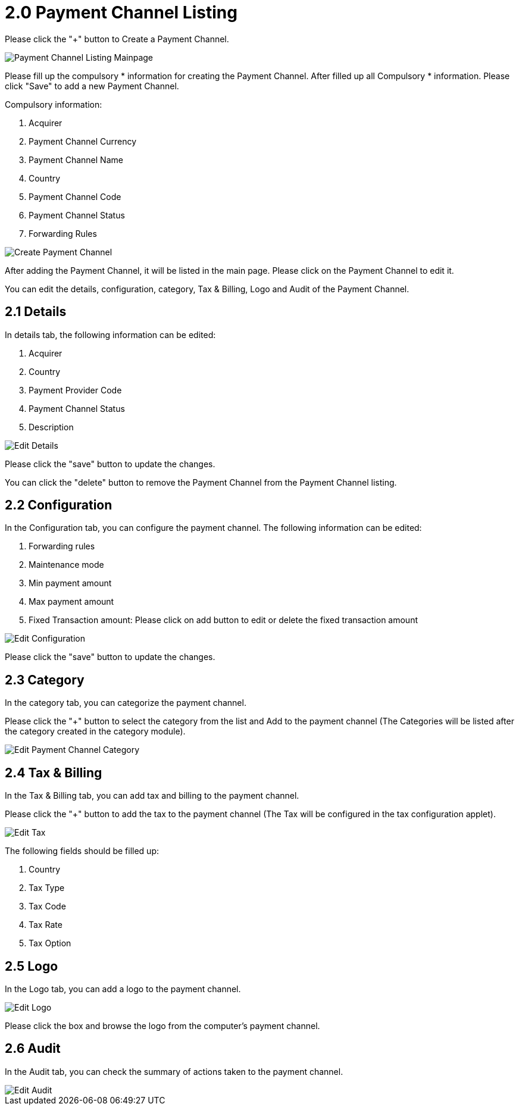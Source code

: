 [#h3_payment_channel_applet_payment_channel_listing]
= 2.0 Payment Channel Listing

Please click the "+" button to Create a Payment Channel.

image::payment-channel-listing.png[Payment Channel Listing Mainpage, align = "center"]

Please fill up the compulsory * information for creating the Payment Channel. After filled up all Compulsory * information. Please click "Save" to add a new Payment Channel. 

Compulsory information:

    1. Acquirer
    2. Payment Channel Currency
    3. Payment Channel Name
    4. Country
    5. Payment Channel Code
    6. Payment Channel Status
    7. Forwarding Rules

image::create-payment-channel.png[Create Payment Channel, align = "center"]

After adding the Payment Channel, it will be listed in the main page. Please click on the Payment Channel to edit it. 

You can edit the details, configuration, category,  Tax & Billing, Logo and Audit of the Payment Channel.

== 2.1 Details

In details tab, the following information can be edited:

    1. Acquirer
    2. Country
    3. Payment Provider Code
    4. Payment Channel Status
    5. Description

image::edit-payment-channel-details.png[Edit Details, align = "center"]

Please click the "save" button to update the changes.

You can click the "delete" button to remove the Payment Channel from the Payment Channel listing.

== 2.2 Configuration

In the Configuration tab, you can configure the payment channel. The following information can be edited:

    1. Forwarding rules
    2. Maintenance mode
    3. Min payment amount
    4. Max payment amount
    5. Fixed Transaction amount: Please click on add button to edit or delete the fixed transaction amount

image::edit-payment-channel-configuration.png[Edit Configuration, align = "center"]

Please click the "save" button to update the changes.

== 2.3 Category

In the category tab, you can categorize the payment channel. 

Please click the "+" button to select the category from the list and Add to the payment channel (The Categories will be listed after the category created in the category module).

image::edit-payment-channel-category.png[Edit Payment Channel Category, align = "center"]

== 2.4 Tax & Billing

In the Tax & Billing tab, you can add tax and billing to the payment channel. 

Please click the "+" button to add the tax to the payment channel (The Tax will be configured in the tax configuration applet). 

image::edit-payment-channel-tax.png[Edit Tax, align = "center"]

The following fields should be filled up:

    1. Country
    2. Tax Type
    3. Tax Code
    4. Tax Rate
    5. Tax Option

== 2.5 Logo

In the Logo tab, you can add a logo to the payment channel. 

image::edit-payment-channel-logo.png[Edit Logo, align = "center"]

Please click the box and browse the logo from the computer's payment channel.

== 2.6 Audit

In the Audit tab, you can check the summary of actions taken to the payment channel. 

image::edit-payment-channel-audit.png[Edit Audit, align = "center"]